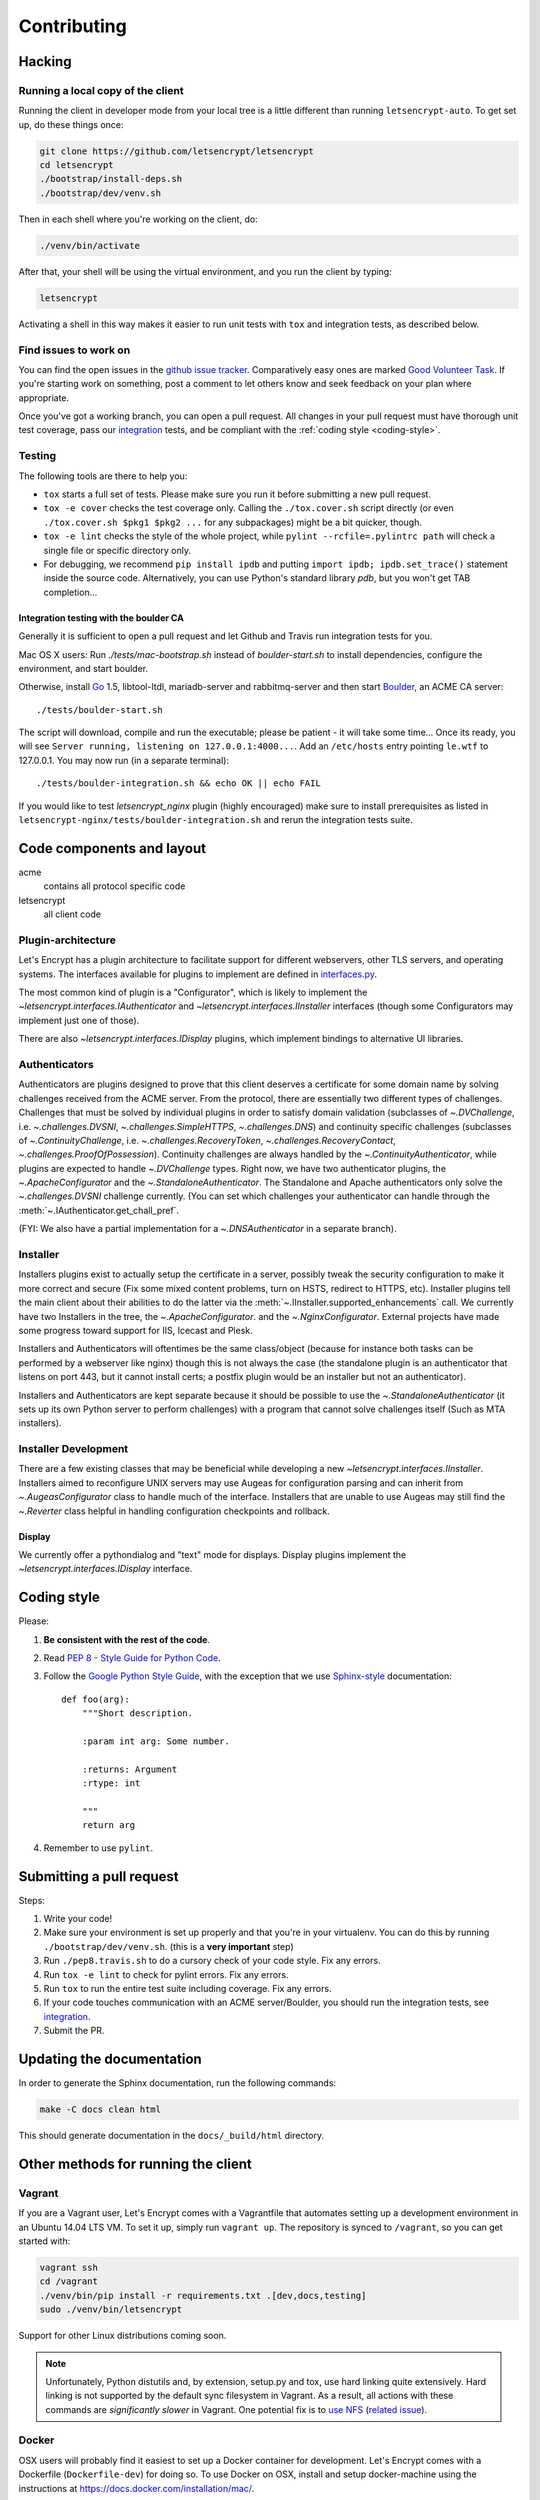 ============
Contributing
============

.. _hacking:

Hacking
=======

Running a local copy of the client
----------------------------------

Running the client in developer mode from your local tree is a little
different than running ``letsencrypt-auto``.  To get set up, do these things
once:

.. code-block:: shell

   git clone https://github.com/letsencrypt/letsencrypt
   cd letsencrypt
   ./bootstrap/install-deps.sh
   ./bootstrap/dev/venv.sh

Then in each shell where you're working on the client, do:

.. code-block:: shell

   ./venv/bin/activate

After that, your shell will be using the virtual environment, and you run the
client by typing:

.. code-block:: shell

   letsencrypt

Activating a shell in this way makes it easier to run unit tests
with ``tox`` and integration tests, as described below.


Find issues to work on
----------------------

You can find the open issues in the `github issue tracker`_.  Comparatively
easy ones are marked `Good Volunteer Task`_.  If you're starting work on
something, post a comment to let others know and seek feedback on your plan
where appropriate.

Once you've got a working branch, you can open a pull request.  All changes in
your pull request must have thorough unit test coverage, pass our
`integration`_ tests, and be compliant with the :ref:`coding style
<coding-style>`.

.. _github issue tracker: https://github.com/letsencrypt/letsencrypt/issues
.. _Good Volunteer Task: https://github.com/letsencrypt/letsencrypt/issues?q=is%3Aopen+is%3Aissue+label%3A%22Good+Volunteer+Task%22

Testing
-------

The following tools are there to help you:

- ``tox`` starts a full set of tests. Please make sure you run it
  before submitting a new pull request.

- ``tox -e cover`` checks the test coverage only. Calling the
  ``./tox.cover.sh`` script directly (or even ``./tox.cover.sh $pkg1
  $pkg2 ...`` for any subpackages) might be a bit quicker, though.

- ``tox -e lint`` checks the style of the whole project, while
  ``pylint --rcfile=.pylintrc path`` will check a single file or
  specific directory only.

- For debugging, we recommend ``pip install ipdb`` and putting
  ``import ipdb; ipdb.set_trace()`` statement inside the source
  code. Alternatively, you can use Python's standard library `pdb`,
  but you won't get TAB completion...


.. _integration:

Integration testing with the boulder CA
~~~~~~~~~~~~~~~~~~~~~~~~~~~~~~~~~~~~~~~

Generally it is sufficient to open a pull request and let Github and Travis run
integration tests for you.

Mac OS X users: Run `./tests/mac-bootstrap.sh` instead of `boulder-start.sh` to
install dependencies, configure the environment, and start boulder.

Otherwise, install `Go`_ 1.5, libtool-ltdl, mariadb-server and
rabbitmq-server and then start Boulder_, an ACME CA server::

  ./tests/boulder-start.sh

The script will download, compile and run the executable; please be
patient - it will take some time... Once its ready, you will see
``Server running, listening on 127.0.0.1:4000...``. Add an
``/etc/hosts`` entry pointing ``le.wtf`` to 127.0.0.1.  You may now
run (in a separate terminal)::

  ./tests/boulder-integration.sh && echo OK || echo FAIL

If you would like to test `letsencrypt_nginx` plugin (highly
encouraged) make sure to install prerequisites as listed in
``letsencrypt-nginx/tests/boulder-integration.sh`` and rerun
the integration tests suite.

.. _Boulder: https://github.com/letsencrypt/boulder
.. _Go: https://golang.org


Code components and layout
==========================

acme
  contains all protocol specific code
letsencrypt
  all client code


Plugin-architecture
-------------------

Let's Encrypt has a plugin architecture to facilitate support for
different webservers, other TLS servers, and operating systems.
The interfaces available for plugins to implement are defined in
`interfaces.py`_.

The most common kind of plugin is a "Configurator", which is likely to
implement the `~letsencrypt.interfaces.IAuthenticator` and
`~letsencrypt.interfaces.IInstaller` interfaces (though some
Configurators may implement just one of those).

There are also `~letsencrypt.interfaces.IDisplay` plugins,
which implement bindings to alternative UI libraries.

.. _interfaces.py: https://github.com/letsencrypt/letsencrypt/blob/master/letsencrypt/interfaces.py


Authenticators
--------------

Authenticators are plugins designed to prove that this client deserves a
certificate for some domain name by solving challenges received from
the ACME server. From the protocol, there are essentially two
different types of challenges. Challenges that must be solved by
individual plugins in order to satisfy domain validation (subclasses
of `~.DVChallenge`, i.e. `~.challenges.DVSNI`,
`~.challenges.SimpleHTTPS`, `~.challenges.DNS`) and continuity specific
challenges (subclasses of `~.ContinuityChallenge`,
i.e. `~.challenges.RecoveryToken`, `~.challenges.RecoveryContact`,
`~.challenges.ProofOfPossession`). Continuity challenges are
always handled by the `~.ContinuityAuthenticator`, while plugins are
expected to handle `~.DVChallenge` types.
Right now, we have two authenticator plugins, the `~.ApacheConfigurator`
and the `~.StandaloneAuthenticator`. The Standalone and Apache
authenticators only solve the `~.challenges.DVSNI` challenge currently.
(You can set which challenges your authenticator can handle through the
:meth:`~.IAuthenticator.get_chall_pref`.

(FYI: We also have a partial implementation for a `~.DNSAuthenticator`
in a separate branch).


Installer
---------

Installers plugins exist to actually setup the certificate in a server,
possibly tweak the security configuration to make it more correct and secure
(Fix some mixed content problems, turn on HSTS, redirect to HTTPS, etc).
Installer plugins tell the main client about their abilities to do the latter
via the :meth:`~.IInstaller.supported_enhancements` call. We currently
have two Installers in the tree, the `~.ApacheConfigurator`. and the
`~.NginxConfigurator`.  External projects have made some progress toward
support for IIS, Icecast and Plesk.

Installers and Authenticators will oftentimes be the same class/object
(because for instance both tasks can be performed by a webserver like nginx)
though this is not always the case (the standalone plugin is an authenticator
that listens on port 443, but it cannot install certs; a postfix plugin would
be an installer but not an authenticator).

Installers and Authenticators are kept separate because
it should be possible to use the `~.StandaloneAuthenticator` (it sets
up its own Python server to perform challenges) with a program that
cannot solve challenges itself (Such as MTA installers).


Installer Development
---------------------

There are a few existing classes that may be beneficial while
developing a new `~letsencrypt.interfaces.IInstaller`.
Installers aimed to reconfigure UNIX servers may use Augeas for
configuration parsing and can inherit from `~.AugeasConfigurator` class
to handle much of the interface. Installers that are unable to use
Augeas may still find the `~.Reverter` class helpful in handling
configuration checkpoints and rollback.


Display
~~~~~~~

We currently offer a pythondialog and "text" mode for displays. Display
plugins implement the `~letsencrypt.interfaces.IDisplay`
interface.


.. _coding-style:

Coding style
============

Please:

1. **Be consistent with the rest of the code**.

2. Read `PEP 8 - Style Guide for Python Code`_.

3. Follow the `Google Python Style Guide`_, with the exception that we
   use `Sphinx-style`_ documentation::

        def foo(arg):
            """Short description.

            :param int arg: Some number.

            :returns: Argument
            :rtype: int

            """
            return arg

4. Remember to use ``pylint``.

.. _Google Python Style Guide:
  https://google-styleguide.googlecode.com/svn/trunk/pyguide.html
.. _Sphinx-style: http://sphinx-doc.org/
.. _PEP 8 - Style Guide for Python Code:
  https://www.python.org/dev/peps/pep-0008

Submitting a pull request
=========================

Steps:

1. Write your code!
2. Make sure your environment is set up properly and that you're in your
   virtualenv. You can do this by running ``./bootstrap/dev/venv.sh``.
   (this is a **very important** step)
3. Run ``./pep8.travis.sh`` to do a cursory check of your code style.
   Fix any errors.
4. Run ``tox -e lint`` to check for pylint errors. Fix any errors.
5. Run ``tox`` to run the entire test suite including coverage. Fix any errors.
6. If your code touches communication with an ACME server/Boulder, you
   should run the integration tests, see `integration`_.
7. Submit the PR.

Updating the documentation
==========================

In order to generate the Sphinx documentation, run the following
commands:

.. code-block:: shell

   make -C docs clean html

This should generate documentation in the ``docs/_build/html``
directory.

.. _prerequisites:


Other methods for running the client
====================================

Vagrant
-------

If you are a Vagrant user, Let's Encrypt comes with a Vagrantfile that
automates setting up a development environment in an Ubuntu 14.04
LTS VM. To set it up, simply run ``vagrant up``. The repository is
synced to ``/vagrant``, so you can get started with:

.. code-block:: shell

  vagrant ssh
  cd /vagrant
  ./venv/bin/pip install -r requirements.txt .[dev,docs,testing]
  sudo ./venv/bin/letsencrypt

Support for other Linux distributions coming soon.

.. note::
   Unfortunately, Python distutils and, by extension, setup.py and
   tox, use hard linking quite extensively. Hard linking is not
   supported by the default sync filesystem in Vagrant. As a result,
   all actions with these commands are *significantly slower* in
   Vagrant. One potential fix is to `use NFS`_ (`related issue`_).

.. _use NFS: http://docs.vagrantup.com/v2/synced-folders/nfs.html
.. _related issue: https://github.com/ClusterHQ/flocker/issues/516


Docker
------

OSX users will probably find it easiest to set up a Docker container for
development. Let's Encrypt comes with a Dockerfile (``Dockerfile-dev``)
for doing so. To use Docker on OSX, install and setup docker-machine using the
instructions at https://docs.docker.com/installation/mac/.

To build the development Docker image::

  docker build -t letsencrypt -f Dockerfile-dev .

Now run tests inside the Docker image:

.. code-block:: shell

  docker run -it letsencrypt bash
  cd src
  tox -e py27


Notes on OS dependencies
========================

OS level dependencies are managed by scripts in ``bootstrap``.  Some notes
are provided here mainly for the :ref:`developers <hacking>` reference.

In general:

* ``sudo`` is required as a suggested way of running privileged process
* `Augeas`_ is required for the Python bindings
* ``virtualenv`` and ``pip`` are used for managing other python library
  dependencies

.. _Augeas: http://augeas.net/
.. _Virtualenv: https://virtualenv.pypa.io

Ubuntu
------

.. code-block:: shell

   sudo ./bootstrap/ubuntu.sh


Debian
------

.. code-block:: shell

   sudo ./bootstrap/debian.sh

For squeeze you will need to:

- Use ``virtualenv --no-site-packages -p python`` instead of ``-p python2``.


.. _`#280`: https://github.com/letsencrypt/letsencrypt/issues/280


Mac OSX
-------

.. code-block:: shell

   ./bootstrap/mac.sh


Fedora
------

.. code-block:: shell

   sudo ./bootstrap/fedora.sh


Centos 7
--------

.. code-block:: shell

   sudo ./bootstrap/centos.sh


FreeBSD
-------

.. code-block:: shell

   sudo ./bootstrap/freebsd.sh

Bootstrap script for FreeBSD uses ``pkg`` for package installation,
i.e. it does not use ports.

FreeBSD by default uses ``tcsh``. In order to activate virtualenv (see
below), you will need a compatible shell, e.g. ``pkg install bash &&
bash``.
